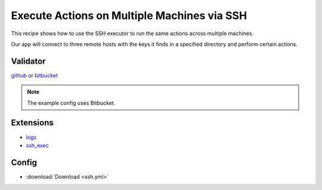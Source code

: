 ********************************************
Execute Actions on Multiple Machines via SSH
********************************************

This recipe shows how to use the SSH executor to run the same actions across multiple machines.

Our app will connect to three remote hosts with the keys it finds in a specified directory and perform certain actions.

Validator
=========

`github <https://pypi.python.org/pypi/sloth-ci.validators.github>`_ or `bitbucket <https://pypi.python.org/pypi/sloth-ci.validators.bitbucket>`_

.. note:: The example config uses Bitbucket.

Extensions
==========

-   `logs <https://pypi.python.org/pypi/sloth-ci.ext.logs>`_
-   `ssh_exec <https://pypi.python.org/pypi/sloth-ci.ext.ssh-exec>`_

Config
======

-   :download:`Download <ssh.yml>` 

    .. literalinclude:: ssh.yml
        :language: yaml